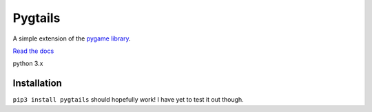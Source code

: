 Pygtails
========

A simple extension of the `pygame library <https://www.pygame.org>`_.

`Read the docs <http://pygtails.readthedocs.io/en/latest/?>`_

python 3.x

Installation
------------

``pip3 install pygtails`` should hopefully work! I have yet to test it out though.


